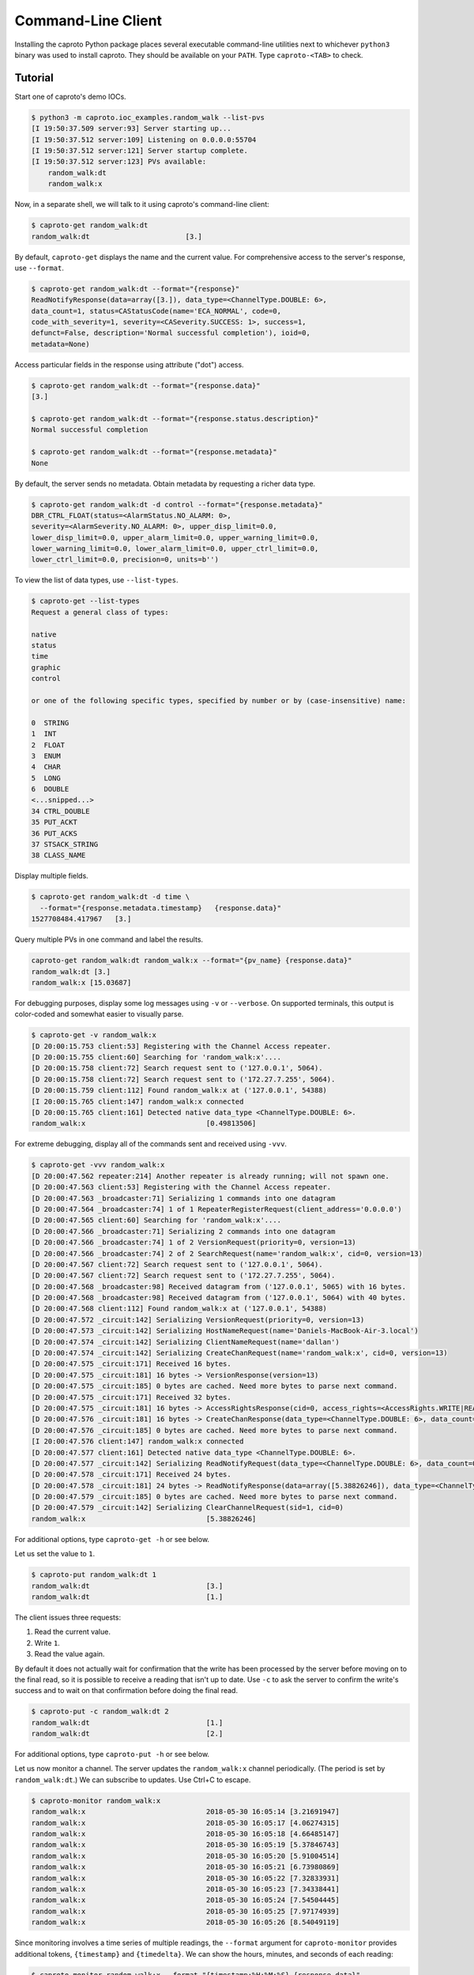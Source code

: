 *******************
Command-Line Client
*******************

Installing the caproto Python package places several executable command-line
utilities next to whichever ``python3`` binary was used to install caproto.
They should be available on your ``PATH``. Type ``caproto-<TAB>`` to check.

Tutorial
========

Start one of caproto's demo IOCs.

.. code-block:: bash

    $ python3 -m caproto.ioc_examples.random_walk --list-pvs
    [I 19:50:37.509 server:93] Server starting up...
    [I 19:50:37.512 server:109] Listening on 0.0.0.0:55704
    [I 19:50:37.512 server:121] Server startup complete.
    [I 19:50:37.512 server:123] PVs available:
        random_walk:dt
        random_walk:x

Now, in a separate shell, we will talk to it using caproto's command-line
client:

.. code-block:: bash

    $ caproto-get random_walk:dt
    random_walk:dt                       [3.]

By default, ``caproto-get`` displays the name and the current value.  For
comprehensive access to the server's response, use ``--format``.

.. code-block:: bash

    $ caproto-get random_walk:dt --format="{response}"
    ReadNotifyResponse(data=array([3.]), data_type=<ChannelType.DOUBLE: 6>,
    data_count=1, status=CAStatusCode(name='ECA_NORMAL', code=0,
    code_with_severity=1, severity=<CASeverity.SUCCESS: 1>, success=1,
    defunct=False, description='Normal successful completion'), ioid=0,
    metadata=None)

Access particular fields in the response using attribute ("dot") access.

.. code-block:: bash

    $ caproto-get random_walk:dt --format="{response.data}"
    [3.]

    $ caproto-get random_walk:dt --format="{response.status.description}"
    Normal successful completion

    $ caproto-get random_walk:dt --format="{response.metadata}"
    None

By default, the server sends no metadata. Obtain metadata by requesting a
richer data type.

.. code-block:: bash

    $ caproto-get random_walk:dt -d control --format="{response.metadata}"
    DBR_CTRL_FLOAT(status=<AlarmStatus.NO_ALARM: 0>,
    severity=<AlarmSeverity.NO_ALARM: 0>, upper_disp_limit=0.0,
    lower_disp_limit=0.0, upper_alarm_limit=0.0, upper_warning_limit=0.0,
    lower_warning_limit=0.0, lower_alarm_limit=0.0, upper_ctrl_limit=0.0,
    lower_ctrl_limit=0.0, precision=0, units=b'')

To view the list of data types, use ``--list-types``.

.. code-block:: bash

    $ caproto-get --list-types
    Request a general class of types:

    native
    status
    time
    graphic
    control

    or one of the following specific types, specified by number or by (case-insensitive) name:

    0  STRING
    1  INT
    2  FLOAT
    3  ENUM
    4  CHAR
    5  LONG
    6  DOUBLE
    <...snipped...>
    34 CTRL_DOUBLE
    35 PUT_ACKT
    36 PUT_ACKS
    37 STSACK_STRING
    38 CLASS_NAME

Display multiple fields.

.. code-block:: bash

    $ caproto-get random_walk:dt -d time \
      --format="{response.metadata.timestamp}   {response.data}"
    1527708484.417967   [3.]

Query multiple PVs in one command and label the results.

.. code-block:: bash

    caproto-get random_walk:dt random_walk:x --format="{pv_name} {response.data}"
    random_walk:dt [3.]
    random_walk:x [15.03687]

For debugging purposes, display some log messages using ``-v`` or ``--verbose``.
On supported terminals, this output is color-coded and somewhat easier to
visually parse.

.. code-block:: bash

    $ caproto-get -v random_walk:x
    [D 20:00:15.753 client:53] Registering with the Channel Access repeater.
    [D 20:00:15.755 client:60] Searching for 'random_walk:x'....
    [D 20:00:15.758 client:72] Search request sent to ('127.0.0.1', 5064).
    [D 20:00:15.758 client:72] Search request sent to ('172.27.7.255', 5064).
    [D 20:00:15.759 client:112] Found random_walk:x at ('127.0.0.1', 54388)
    [I 20:00:15.765 client:147] random_walk:x connected
    [D 20:00:15.765 client:161] Detected native data_type <ChannelType.DOUBLE: 6>.
    random_walk:x                             [0.49813506]


For extreme debugging, display all of the commands sent and received using ``-vvv``.

.. code-block:: bash

    $ caproto-get -vvv random_walk:x
    [D 20:00:47.562 repeater:214] Another repeater is already running; will not spawn one.
    [D 20:00:47.563 client:53] Registering with the Channel Access repeater.
    [D 20:00:47.563 _broadcaster:71] Serializing 1 commands into one datagram
    [D 20:00:47.564 _broadcaster:74] 1 of 1 RepeaterRegisterRequest(client_address='0.0.0.0')
    [D 20:00:47.565 client:60] Searching for 'random_walk:x'....
    [D 20:00:47.566 _broadcaster:71] Serializing 2 commands into one datagram
    [D 20:00:47.566 _broadcaster:74] 1 of 2 VersionRequest(priority=0, version=13)
    [D 20:00:47.566 _broadcaster:74] 2 of 2 SearchRequest(name='random_walk:x', cid=0, version=13)
    [D 20:00:47.567 client:72] Search request sent to ('127.0.0.1', 5064).
    [D 20:00:47.567 client:72] Search request sent to ('172.27.7.255', 5064).
    [D 20:00:47.568 _broadcaster:98] Received datagram from ('127.0.0.1', 5065) with 16 bytes.
    [D 20:00:47.568 _broadcaster:98] Received datagram from ('127.0.0.1', 5064) with 40 bytes.
    [D 20:00:47.568 client:112] Found random_walk:x at ('127.0.0.1', 54388)
    [D 20:00:47.572 _circuit:142] Serializing VersionRequest(priority=0, version=13)
    [D 20:00:47.573 _circuit:142] Serializing HostNameRequest(name='Daniels-MacBook-Air-3.local')
    [D 20:00:47.574 _circuit:142] Serializing ClientNameRequest(name='dallan')
    [D 20:00:47.574 _circuit:142] Serializing CreateChanRequest(name='random_walk:x', cid=0, version=13)
    [D 20:00:47.575 _circuit:171] Received 16 bytes.
    [D 20:00:47.575 _circuit:181] 16 bytes -> VersionResponse(version=13)
    [D 20:00:47.575 _circuit:185] 0 bytes are cached. Need more bytes to parse next command.
    [D 20:00:47.575 _circuit:171] Received 32 bytes.
    [D 20:00:47.575 _circuit:181] 16 bytes -> AccessRightsResponse(cid=0, access_rights=<AccessRights.WRITE|READ: 3>)
    [D 20:00:47.576 _circuit:181] 16 bytes -> CreateChanResponse(data_type=<ChannelType.DOUBLE: 6>, data_count=1, cid=0, sid=1)
    [D 20:00:47.576 _circuit:185] 0 bytes are cached. Need more bytes to parse next command.
    [I 20:00:47.576 client:147] random_walk:x connected
    [D 20:00:47.577 client:161] Detected native data_type <ChannelType.DOUBLE: 6>.
    [D 20:00:47.577 _circuit:142] Serializing ReadNotifyRequest(data_type=<ChannelType.DOUBLE: 6>, data_count=0, sid=1, ioid=0)
    [D 20:00:47.578 _circuit:171] Received 24 bytes.
    [D 20:00:47.578 _circuit:181] 24 bytes -> ReadNotifyResponse(data=array([5.38826246]), data_type=<ChannelType.DOUBLE: 6>, data_count=1, status=CAStatusCode(name='ECA_NORMAL', code=0, code_with_severity=1, severity=<CASeverity.SUCCESS: 1>, success=1, defunct=False, description='Normal successful completion'), ioid=0, metadata=None)
    [D 20:00:47.579 _circuit:185] 0 bytes are cached. Need more bytes to parse next command.
    [D 20:00:47.579 _circuit:142] Serializing ClearChannelRequest(sid=1, cid=0)
    random_walk:x                             [5.38826246]

For additional options, type ``caproto-get -h`` or see below.

Let us set the value to ``1``.

.. code-block:: bash

    $ caproto-put random_walk:dt 1
    random_walk:dt                            [3.]
    random_walk:dt                            [1.]

The client issues three requests:

1. Read the current value.
2. Write ``1``.
3. Read the value again.

By default it does not actually wait for confirmation that the write has been
processed by the server before moving on to the final read, so it is possible
to receive a reading that isn't up to date. Use ``-c`` to ask the server to
confirm the write's success and to wait on that confirmation before doing the
final read.

.. code-block:: bash

    $ caproto-put -c random_walk:dt 2
    random_walk:dt                            [1.]
    random_walk:dt                            [2.]

For additional options, type ``caproto-put -h`` or see below.

Let us now monitor a channel. The server updates the ``random_walk:x`` channel
periodically. (The period is set by ``random_walk:dt``.) We can subscribe
to updates. Use Ctrl+C to escape.

.. code-block:: bash

    $ caproto-monitor random_walk:x
    random_walk:x                             2018-05-30 16:05:14 [3.21691947]
    random_walk:x                             2018-05-30 16:05:17 [4.06274315]
    random_walk:x                             2018-05-30 16:05:18 [4.66485147]
    random_walk:x                             2018-05-30 16:05:19 [5.37846743]
    random_walk:x                             2018-05-30 16:05:20 [5.91004514]
    random_walk:x                             2018-05-30 16:05:21 [6.73980869]
    random_walk:x                             2018-05-30 16:05:22 [7.32833931]
    random_walk:x                             2018-05-30 16:05:23 [7.34338441]
    random_walk:x                             2018-05-30 16:05:24 [7.54504445]
    random_walk:x                             2018-05-30 16:05:25 [7.97174939]
    random_walk:x                             2018-05-30 16:05:26 [8.54049119]

Since monitoring involves a time series of multiple readings, the ``--format``
argument for ``caproto-monitor`` provides additional tokens, ``{timestamp}``
and ``{timedelta}``. We can show the hours, minutes, and seconds of each reading:

.. code-block:: bash

    $ caproto-monitor random_walk:x --format "{timestamp:%H:%M:%S} {response.data}"
    16:13:00 [239.95707401]
    16:13:01 [240.49112986]
    16:13:02 [241.46992348]
    16:13:03 [241.93483515]
    16:13:04 [242.39478219]
    ^C

and the time-spacing between readings:

.. code-block:: bash

    $ caproto-monitor random_walk:x --format "{timedelta} {response.data}"
    0:00:00.821489 [216.31247919]
    0:00:01.001850 [216.87041785]
    0:00:01.002946 [217.64755049]
    0:00:01.003341 [218.41384969]
    0:00:01.004499 [219.30221942]
    ^C

For additional options, type ``caproto-monitor -h`` or see below.

Output Formatting Options
-------------------------

Output formatting options are changing the default format used in
``caproto-get`` and ``caproto-monitor`` for printing PV values.
The default formatting is used in the following cases:

* The format string (``--format`` argument) is not specified.

* The format string contains the field ``{response.data}``. In this case
  formatting is applied only to the field ``{response.data}``.

Formatting options applied to **floating point PV values**:

* ``-e <nr>`` - use %e format with precision of ``<nr>`` digits (e.g. ``-e5`` or ``-e 5``);
* ``-f <nr>`` - use %f format with precision of ``<nr>`` digits (e.g. ``-f5`` or ``-f 5``);
* ``-g <nr>`` - use %g format with precision of ``<nr>`` digits (e.g. ``-g5`` or ``-g 5``);
* ``-S`` - get value as string (honors server-side precision);
* ``-lx`` - round to long integer and print as hex number;
* ``-lo`` - round to long integer and print as octal number;
* ``-lb`` - round to long integer and print as binary number.

Formatting options applied to **integer PV values**:

* ``-0x`` - print as hex number;
* ``-0o`` - print as octal number;
* ``-0b`` - print as binary number.

The argument ``-F <ofs>`` replaces the default field separator (spaces) with alternate
separator ``<ofs>`` (e.g. ``-F*``, ``-F'*'``, ``-F '*'``, ``-F ' ** '``).

Some examples of output formatting:

.. code-block:: bash

    $ caproto-monitor random_walk:x -g10
    random_walk:x                             2019-04-11 20:12:45.159667 [-165.3895284]
    random_walk:x                             2019-04-11 20:12:46.160722 [-164.5046121]
    random_walk:x                             2019-04-11 20:12:47.162351 [-163.5463466]
    random_walk:x                             2019-04-11 20:12:48.164604 [-164.0319457]
    random_walk:x                             2019-04-11 20:12:49.166856 [-163.1483927]
    random_walk:x                             2019-04-11 20:12:50.169072 [-163.9358578]
    random_walk:x                             2019-04-11 20:12:51.171294 [-163.4155186]
    random_walk:x                             2019-04-11 20:12:52.173604 [-162.6590992]
    ^C

    $ caproto-monitor random_walk:x -g10 -F"  ==  "
    random_walk:x  ==  2019-04-11 20:14:41.297880  ==  [-3.811720948]
    random_walk:x  ==  2019-04-11 20:14:42.298818  ==  [-3.162919537]
    random_walk:x  ==  2019-04-11 20:14:43.301088  ==  [-3.432931988]
    random_walk:x  ==  2019-04-11 20:14:44.303375  ==  [-2.787768272]
    random_walk:x  ==  2019-04-11 20:14:45.305699  ==  [-2.024880621]
    random_walk:x  ==  2019-04-11 20:14:46.307986  ==  [-1.765013774]
    random_walk:x  ==  2019-04-11 20:14:47.310276  ==  [-1.45201324]
    random_walk:x  ==  2019-04-11 20:14:48.312575  ==  [-0.9904703683]
    ^C

    $ caproto-monitor random_walk:x -e5 --format "{timedelta} {response.data}"
    0:00:00.561498 [-6.09173e+00]
    0:00:01.001148 [-5.15495e+00]
    0:00:01.002169 [-5.64561e+00]
    0:00:01.002267 [-6.01321e+00]
    0:00:01.002256 [-5.18551e+00]
    0:00:01.002254 [-4.88171e+00]
    0:00:01.000546 [-4.47361e+00]
    ^C

    $ caproto-monitor random_walk:x -f3 -F ' ** ' --format "{timedelta} {response.data}"
    0:00:00.115265 ** [53.291]
    0:00:01.002170 ** [53.597]
    0:00:01.002251 ** [54.536]
    0:00:01.002267 ** [54.469]
    0:00:01.002254 ** [53.827]
    0:00:01.002264 ** [53.000]
    0:00:01.001584 ** [52.160]
    ^C

    $ caproto-monitor random_walk:x -lx -F ' ** ' --format "{timedelta} {response.data}"
    0:00:00.953373 ** [0x2D]
    0:00:01.000445 ** [0x2D]
    0:00:01.001918 ** [0x2E]
    0:00:01.002289 ** [0x2E]
    0:00:01.002199 ** [0x2D]
    0:00:01.002327 ** [0x2D]
    0:00:01.001610 ** [0x2C]
    ^C

API Documentation
=================

Caproto's command-line client is intended to provide a superset of the API
provided by its counterparts in EPICS' reference implementation, epics-base:
``caget``, ``caput``, ``camonitor``, and ``caRepeater``. It is our goal to make
caproto's variants safe to use as drop-in replacements. As yet, some arguments
related to string formatting are not yet implemented (`Code contributions
welcome!  <https://github.com/caproto/caproto/issues/147>`_) but similar
functionality is available via ``--format``.

caproto-get
-----------

.. code-block:: bash

    $ caproto-get -h
    usage: caproto-get [-h] [--verbose] [--format FORMAT] [--timeout TIMEOUT]
                    [--notify] [--priority PRIORITY]
                    [--terse | --wide | -d DATA_TYPE] [--list-types] [-n]
                    [--no-color] [--no-repeater] [--version] [-e <nr>]
                    [-f <nr>] [-g <nr>] [-S] [-lx] [-lo] [-lb] [-0x] [-0o]
                    [-0b] [-F <ofs>]
                    pv_names [pv_names ...]

    Read the value of a PV.

    positional arguments:
    pv_names              PV (channel) name(s) separated by spaces

    optional arguments:
    -h, --help            show this help message and exit
    --verbose, -v         Show more log messages. (Use -vvv for even more.)
    --format FORMAT       Python format string. Available tokens are {pv_name}
                            and {response}. Additionally, if this data type
                            includes time, {timestamp} and usages like
                            {timestamp:%Y-%m-%d %H:%M:%S} are supported. If the
                            format string is specified, --terse and --wide options
                            have no effect on the output formatting.
    --timeout TIMEOUT, -w TIMEOUT
                            Timeout ('wait') in seconds for server responses.
    --notify, -c          This is a vestigial argument that now has no effect in
                            caget but is provided for for backward-compatibility
                            with caget invocations.
    --priority PRIORITY, -p PRIORITY
                            Channel Access Virtual Circuit priority. Lowest is 0;
                            highest is 99.
    --terse, -t           Display data only. Unpack scalars: [3.] -> 3.
    --wide, -a, -l        Wide mode, showing 'name timestamp value
                            status'(implies -d 'time')
    -d DATA_TYPE          Request a class of data type (native, status, time,
                            graphic, control) or a specific type. Accepts numeric
                            code ('3') or case-insensitive string ('enum'). See
                            --list-types.
    --list-types          List allowed values for -d and exit.
    -n                    Retrieve enums as integers (default is strings).
    --no-color            Suppress ANSI color codes in log messages.
    --no-repeater         Do not spawn a Channel Access repeater daemon process.
    --version, -V         Show caproto version and exit.

    Floating point type format:
    If --format is set, the following arguments change formatting of the
    {response.data} field if floating point value is displayed. The default
    format is %g.

    -e <nr>               Use %e format with precision of <nr> digits (e.g. -e5
                            or -e 5)
    -f <nr>               Use %f format with precision of <nr> digits (e.g. -f5
                            or -f 5)
    -g <nr>               Use %g format with precision of <nr> digits (e.g. -g5
                            or -g 5)
    -S                    Get value as string (honors server-side precision)
    -lx                   Round to long integer and print as hex number
    -lo                   Round to long integer and print as octal number
    -lb                   Round to long integer and print as binary number

    Integer number format:
    If --format is set, the following arguments change formatting of the
    {response.data} field if integer value is displayed. Decimal number is
    displayed by default.

    -0x                   Print as hex number
    -0o                   Print as octal number
    -0b                   Print as binary number

    Custom output field separator:
    -F <ofs>              Use <ofs> as an alternate output field separator (e.g.
                            -F*, -F'*', -F '*', -F ' ** ')

caproto-put
-----------

.. code-block:: bash

    $ caproto-put -h
    usage: caproto-put [-h] [--verbose] [--format FORMAT] [--timeout TIMEOUT]
                    [--notify] [--priority PRIORITY] [--terse] [--wide] [-n]
                    [--array] [--array-pad ARRAY_PAD] [--no-color]
                    [--no-repeater]
                    pv_name data

    Write a value to a PV.

    positional arguments:
    pv_name               PV (channel) name
    data                  Value or values to write.

    optional arguments:
    -h, --help            show this help message and exit
    --verbose, -v         Show more log messages. (Use -vvv for even more.)
    --format FORMAT       Python format string. Available tokens are {pv_name},
                            {response} and {which} (Old/New).Additionally, this
                            data type includes time, {timestamp} and usages like
                            {timestamp:%Y-%m-%d %H:%M:%S} are supported.
    --timeout TIMEOUT, -w TIMEOUT
                            Timeout ('wait') in seconds for server responses.
    --notify, -c          Request notification of completion, and wait for it.
    --priority PRIORITY, -p PRIORITY
                            Channel Access Virtual Circuit priority. Lowest is 0;
                            highest is 99.
    --terse, -t           Display data only. Unpack scalars: [3.] -> 3.
    --wide, -l            Wide mode, showing 'name timestamp value
                            status'(implies -d 'time')
    -n                    Retrieve enums as integers (default is strings).
    --array, -a           Interprets `data` as an array, delimited by space
    --array-pad ARRAY_PAD
                            Pad the array up to a specified length
    --no-color            Suppress ANSI color codes in log messages.
    --no-repeater         Do not spawn a Channel Access repeater daemon process.


caproto-monitor
---------------

.. code-block:: bash

    $ caproto-monitor -h
    usage: caproto-monitor [-h] [--format FORMAT] [--verbose]
                        [--duration DURATION | --maximum MAXIMUM]
                        [--timeout TIMEOUT] [-m MASK] [--priority PRIORITY]
                        [-n] [--no-color] [--no-repeater] [--version] [-e <nr>]
                        [-f <nr>] [-g <nr>] [-S] [-lx] [-lo] [-lb] [-0x] [-0o]
                        [-0b] [-F <ofs>]
                        pv_names [pv_names ...]

    Read the value of a PV.

    positional arguments:
    pv_names              PV (channel) name

    optional arguments:
    -h, --help            show this help message and exit
    --format FORMAT       Python format string. Available tokens are {pv_name},
                            {response}, {callback_count}. Additionally, if this
                            data type includes time, {timestamp}, {timedelta} and
                            usages like {timestamp:%Y-%m-%d %H:%M:%S} are
                            supported.
    --verbose, -v         Show more log messages. (Use -vvv for even more.)
    --duration DURATION   Maximum number seconds to run before exiting. Runs
                            indefinitely by default.
    --maximum MAXIMUM     Maximum number of monitor events to process exiting.
                            Unlimited by default.
    --timeout TIMEOUT, -w TIMEOUT
                            Timeout ('wait') in seconds for server responses.
    -m MASK               Channel Access mask. Any combination of 'v' (value),
                            'a' (alarm), 'l' (log/archive), 'p' (property).
                            Default is 'va'.
    --priority PRIORITY, -p PRIORITY
                            Channel Access Virtual Circuit priority. Lowest is 0;
                            highest is 99.
    -n                    Retrieve enums as integers (default is strings).
    --no-color            Suppress ANSI color codes in log messages.
    --no-repeater         Do not spawn a Channel Access repeater daemon process.
    --version, -V         Show caproto version and exit.

    Floating point type format:
    If --format is set, the following arguments change formatting of the
    {response.data} field if floating point value is displayed. The default
    format is %g.

    -e <nr>               Use %e format with precision of <nr> digits (e.g. -e5
                            or -e 5)
    -f <nr>               Use %f format with precision of <nr> digits (e.g. -f5
                            or -f 5)
    -g <nr>               Use %g format with precision of <nr> digits (e.g. -g5
                            or -g 5)
    -S                    Get value as string (honors server-side precision)
    -lx                   Round to long integer and print as hex number
    -lo                   Round to long integer and print as octal number
    -lb                   Round to long integer and print as binary number

    Integer number format:
    If --format is set, the following arguments change formatting of the
    {response.data} field if integer value is displayed. Decimal number is
    displayed by default.

    -0x                   Print as hex number
    -0o                   Print as octal number
    -0b                   Print as binary number

    Custom output field separator:
    -F <ofs>              Use <ofs> as an alternate output field separator (e.g.
                            -F*, -F'*', -F '*', -F ' ** ')





caproto-repeater
----------------

.. code-block:: bash

    $ caproto-repeater -h
    usage: caproto-repeater [-h] [-q | -v] [--no-color]

    Run a Channel Access Repeater. If the Repeater port is already in use, assume
    a Repeater is already running and exit. That port number is set by the
    environment variable EPICS_CA_REPEATER_PORT. It defaults to the standard 5065.
    The current value is 5065.

    optional arguments:
    -h, --help     show this help message and exit
    -q, --quiet    Suppress INFO log messages. (Still show WARNING or higher.)
    -v, --verbose  Verbose mode. (Use -vvv for more.)
    --no-color     Suppress ANSI color codes in log messages.
